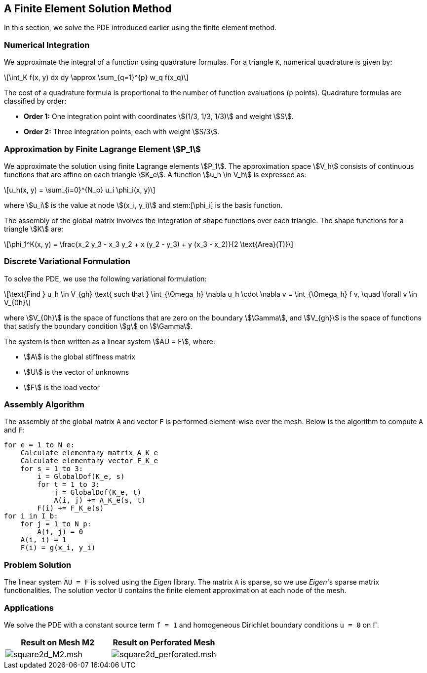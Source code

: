 

== A Finite Element Solution Method

In this section, we solve the PDE introduced earlier using the finite element method.

=== Numerical Integration

We approximate the integral of a function using quadrature formulas. For a triangle `K`, numerical quadrature is given by:

[latexmath]
++++
\int_K f(x, y) dx dy \approx \sum_{q=1}^{p} w_q f(x_q)
++++

The cost of a quadrature formula is proportional to the number of function evaluations (`p` points). Quadrature formulas are classified by order:

* **Order 1:** One integration point with coordinates stem:[(1/3, 1/3, 1/3)] and weight stem:[S].
* **Order 2:** Three integration points, each with weight stem:[S/3].

=== Approximation by Finite Lagrange Element stem:[P_1]

We approximate the solution using finite Lagrange elements stem:[P_1].
The approximation space stem:[V_h] consists of continuous functions that are affine on each triangle stem:[K_e].
A function stem:[u_h \in V_h] is expressed as:

[latexmath]
++++
u_h(x, y) = \sum_{i=0}^{N_p} u_i \phi_i(x, y)
++++

where stem:[u_i] is the value at node stem:[(x_i, y_i)] and \stem:[\phi_i] is the basis function.

The assembly of the global matrix involves the integration of shape functions over each triangle. 
The shape functions for a triangle stem:[K] are:

[latexmath]
++++
\phi_1^K(x, y) = \frac{x_2 y_3 - x_3 y_2 + x (y_2 - y_3) + y (x_3 - x_2)}{2 \text{Area}(T)}
++++

=== Discrete Variational Formulation

To solve the PDE, we use the following variational formulation:

[latexmath]
++++
\text{Find } u_h \in V_{gh} \text{ such that } \int_{\Omega_h} \nabla u_h \cdot \nabla v = \int_{\Omega_h} f v, \quad \forall v \in V_{0h}
++++

where stem:[V_{0h}] is the space of functions that are zero on the boundary stem:[\Gamma], and stem:[V_{gh}] is the space of functions that satisfy the boundary condition stem:[g] on stem:[\Gamma].

The system is then written as a linear system stem:[AU = F], where:

* stem:[A] is the global stiffness matrix
* stem:[U] is the vector of unknowns
* stem:[F] is the load vector

=== Assembly Algorithm

The assembly of the global matrix `A` and vector `F` is performed element-wise over the mesh. Below is the algorithm to compute `A` and `F`:

[source]
----
for e = 1 to N_e:
    Calculate elementary matrix A_K_e
    Calculate elementary vector F_K_e
    for s = 1 to 3:
        i = GlobalDof(K_e, s)
        for t = 1 to 3:
            j = GlobalDof(K_e, t)
            A(i, j) += A_K_e(s, t)
        F(i) += F_K_e(s)
for i in I_b:
    for j = 1 to N_p:
        A(i, j) = 0
    A(i, i) = 1
    F(i) = g(x_i, y_i)
----

=== Problem Solution

The linear system `AU = F` is solved using the _Eigen_ library. The matrix `A` is sparse, so we use _Eigen_'s sparse matrix functionalities. The solution vector `U` contains the finite element approximation at each node of the mesh.

=== Applications

We solve the PDE with a constant source term `f = 1` and homogeneous Dirichlet boundary conditions `u = 0` on `Γ`.

[cols="1,1", options="header"]
|===
|Result on Mesh M2 |Result on Perforated Mesh

|image:resultat_f1_nonperfo.png[square2d_M2.msh]
|image:resultat_f1_perfo.png[square2d_perforated.msh]
|===
